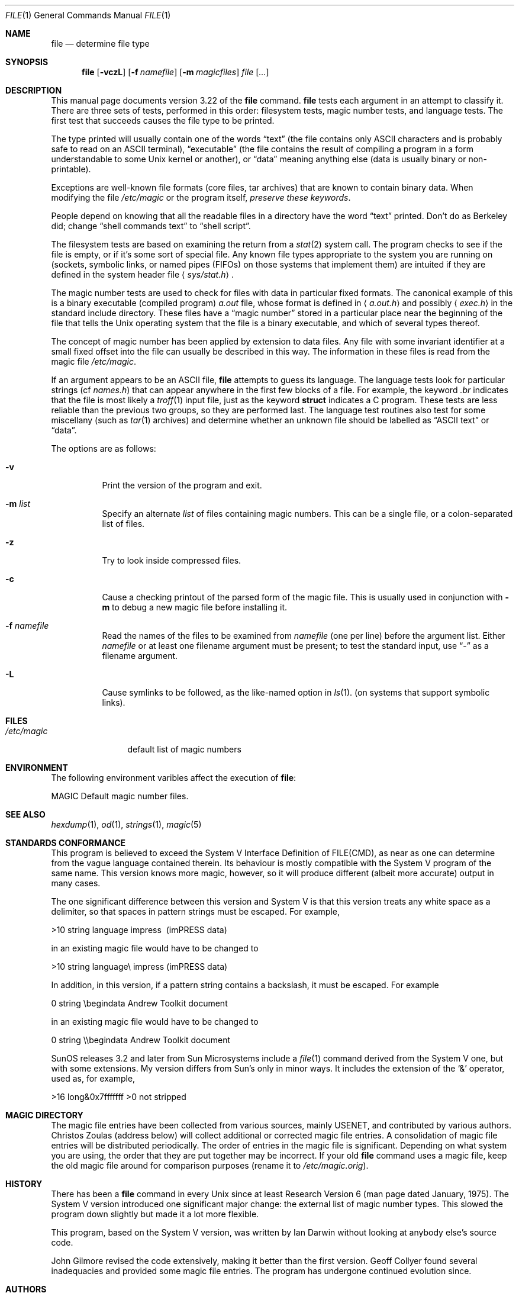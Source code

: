 .\" $OpenBSD: src/usr.bin/file/file.1,v 1.8 2000/03/06 02:38:19 aaron Exp $
.\" $FreeBSD: src/usr.bin/file/file.1,v 1.16 2000/03/01 12:19:39 sheldonh Exp $
.Dd July 30, 1997
.Dt FILE 1
.Os
.Sh NAME
.Nm file
.Nd determine file type
.Sh SYNOPSIS
.Nm file
.Op Fl vczL
.Op Fl f Ar namefile
.Op Fl m Ar magicfiles
.Ar file Op Ar ...
.Sh DESCRIPTION
This manual page documents version 3.22 of the
.Nm
command.
.Nm
tests each argument in an attempt to classify it.
There are three sets of tests, performed in this order:
filesystem tests, magic number tests, and language tests.
The first test that succeeds causes the file type to be printed.
.Pp
The type printed will usually contain one of the words
.Dq text
(the file contains only
.Tn ASCII
characters and is probably safe to read on an
.Tn ASCII
terminal),
.Dq executable
(the file contains the result of compiling a program
in a form understandable to some
.Ux
kernel or another),
or
.Dq data
meaning anything else (data is usually binary or non-printable).
.Pp
Exceptions are well-known file formats (core files, tar archives)
that are known to contain binary data.
When modifying the file
.Pa /etc/magic
or the program itself,
.Em "preserve these keywords" .
.Pp
People depend on knowing that all the readable files in a directory
have the word
.Dq text
printed.
Don't do as Berkeley did; change
.Dq shell commands text
to
.Dq shell script .
.Pp
The filesystem tests are based on examining the return from a
.Xr stat 2
system call.
The program checks to see if the file is empty,
or if it's some sort of special file.
Any known file types appropriate to the system you are running on
(sockets, symbolic links, or named pipes (FIFOs) on those systems that
implement them)
are intuited if they are defined in
the system header file
.Aq Pa sys/stat.h  .
.Pp
The magic number tests are used to check for files with data in
particular fixed formats.
The canonical example of this is a binary executable (compiled program)
.Pa a.out
file, whose format is defined in
.Aq Pa a.out.h
and possibly
.Aq Pa exec.h
in the standard include directory.
These files have a
.Dq magic number
stored in a particular place
near the beginning of the file that tells the
.Ux
operating system
that the file is a binary executable, and which of several types thereof.
.Pp
The concept of magic number has been applied by extension to data files.
Any file with some invariant identifier at a small fixed
offset into the file can usually be described in this way.
The information in these files is read from the magic file
.Pa /etc/magic .
.Pp
If an argument appears to be an
.Tn ASCII
file,
.Nm
attempts to guess its language.
The language tests look for particular strings (cf
.Pa names.h )
that can appear anywhere in the first few blocks of a file.
For example, the keyword
.Em .br
indicates that the file is most likely a
.Xr troff 1
input file, just as the keyword
.Li struct
indicates a C program.
These tests are less reliable than the previous
two groups, so they are performed last.
The language test routines also test for some miscellany
(such as
.Xr tar 1
archives) and determine whether an unknown file should be
labelled as
.Dq ASCII text
or
.Dq data .
.Pp
The options are as follows:
.Bl -tag -width indent
.It Fl v
Print the version of the program and exit.
.It Fl m Ar list
Specify an alternate
.Ar list
of files containing magic numbers.
This can be a single file, or a colon-separated list of files.
.It Fl z
Try to look inside compressed files.
.It Fl c
Cause a checking printout of the parsed form of the magic file.
This is usually used in conjunction with
.Fl m
to debug a new magic file before installing it.
.It Fl f Ar namefile
Read the names of the files to be examined from
.Ar namefile
(one per line)
before the argument list.
Either
.Ar namefile
or at least one filename argument must be present;
to test the standard input, use
.Dq -
as a filename argument.
.It Fl L
Cause symlinks to be followed, as the like-named option in
.Xr ls 1 .
(on systems that support symbolic links).
.El
.Sh FILES
.Bl -tag -width /etc/magic -compact
.It Pa /etc/magic
default list of magic numbers
.El
.Sh ENVIRONMENT
The following environment varibles affect the execution of
.Nm file :
.Pp
.Bl -tag -width indent
.Ev MAGIC
Default magic number files.
.El
.Sh SEE ALSO
.Xr hexdump 1 ,
.Xr od 1 ,
.Xr strings 1 ,
.Xr magic 5
.Sh STANDARDS CONFORMANCE
This program is believed to exceed the System V Interface Definition
of FILE(CMD), as near as one can determine from the vague language
contained therein.
Its behaviour is mostly compatible with the System V program of the same name.
This version knows more magic, however, so it will produce
different (albeit more accurate) output in many cases.
.Pp
The one significant difference
between this version and System V
is that this version treats any white space
as a delimiter, so that spaces in pattern strings must be escaped.
For example,
.Pp
>10     string  language impress\       (imPRESS data)
.Pp
in an existing magic file would have to be changed to
.Pp
>10     string  language\e impress      (imPRESS data)
.Pp
In addition, in this version, if a pattern string contains a backslash,
it must be escaped.  For example
.Pp
0       string          \ebegindata     Andrew Toolkit document
.Pp
in an existing magic file would have to be changed to
.Pp
0       string          \e\ebegindata   Andrew Toolkit document
.Pp
SunOS releases 3.2 and later from Sun Microsystems include a
.Xr file 1
command derived from the System V one, but with some extensions.
My version differs from Sun's only in minor ways.
It includes the extension of the
.Ql &
operator, used as,
for example,
.Pp
>16     long&0x7fffffff >0              not stripped
.Sh MAGIC DIRECTORY
The magic file entries have been collected from various sources,
mainly USENET, and contributed by various authors.
.An Christos Zoulas
(address below) will collect additional
or corrected magic file entries.
A consolidation of magic file entries
will be distributed periodically.
The order of entries in the magic file is significant.
Depending on what system you are using, the order that
they are put together may be incorrect.
If your old
.Nm
command uses a magic file,
keep the old magic file around for comparison purposes
(rename it to
.Pa /etc/magic.orig ) .
.Sh HISTORY
There has been a
.Nm
command in every
.Ux
since at least Research Version 6
(man page dated January, 1975).
The System V version introduced one significant major change:
the external list of magic number types.
This slowed the program down slightly but made it a lot more flexible.
.Pp
This program, based on the System V version,
was written by
.An Ian Darwin
without looking at anybody else's source code.
.Pp
.An John Gilmore
revised the code extensively, making it better than
the first version.
.An Geoff Collyer
found several inadequacies
and provided some magic file entries.
The program has undergone continued evolution since.
.Sh AUTHORS
Written by
.An Ian F. Darwin Aq ian@sq.com ,
UUCP address {utzoo | ihnp4}!darwin!ian,
postal address: P.O. Box 603, Station F, Toronto, Ontario, CANADA M4Y 2L8.
.Pp
Altered by
.An Rob McMahon Aq cudcv@warwick.ac.uk ,
1989, to extend the
.Ql &
operator from simple
.Dq x&y != 0
to
.Dq x&y op z .
.Pp
Altered by
.An Guy Harris Aq guy@auspex.com ,
1993, to:
.Bl -item -offset indent
.It
put the
.Dq old-style
.Ql &
operator back the way it was, because
.Bl -enum -offset indent
.It
Rob McMahon's change broke the
previous style of usage,
.It
The SunOS
.Dq new-style
.Ql &
operator, which this version of
.Nm
supports, also handles
.Dq x&y op z ,
.It
Rob's change wasn't documented in any case;
.El
.It
put in multiple levels of
.Ql > ;
.It
put in
.Dq beshort ,
.Dq leshort ,
etc. keywords to look at numbers in the
file in a specific byte order, rather than in the native byte order of
the process running
.Nm file .
.El
.Pp
Changes by
.An Ian Darwin
and various authors including
.An Christos Zoulas Aq christos@deshaw.com ,
1990-1992.
.Sh LEGAL NOTICE
Copyright (c) Ian F. Darwin, Toronto, Canada,
1986, 1987, 1988, 1989, 1990, 1991, 1992, 1993.
.Pp
This software is not subject to and may not be made subject to any
license of the American Telephone and Telegraph Company, Sun
Microsystems Inc., Digital Equipment Inc., Lotus Development Inc., the
Regents of the University of California, The X Consortium or MIT, or
The Free Software Foundation.
.Pp
This software is not subject to any export provision of the United States
Department of Commerce, and may be exported to any country or planet.
.Pp
Permission is granted to anyone to use this software for any purpose on
any computer system, and to alter it and redistribute it freely, subject
to the following restrictions:
.Bl -enum -offset indent
.It
The author is not responsible for the consequences of use of this
software, no matter how awful, even if they arise from flaws in it;
.It
The origin of this software must not be misrepresented, either by
explicit claim or by omission.  Since few users ever read sources,
credits must appear in the documentation;
.It
Altered versions must be plainly marked as such, and must not be
misrepresented as being the original software.  Since few users
ever read sources, credits must appear in the documentation;
.It
This notice may not be removed or altered.
.El
.Pp
A few support files
.Pf ( Fn getopt ,
.Fn strtok )
distributed with this package
are by
.An Henry Spencer
and are subject to the same terms as above.
.Pp
A few simple support files
.Pf ( Fn strtol ,
.Fn strchr )
distributed with this package
are in the public domain; they are so marked.
.Pp
The files
.Pa tar.h
and
.Pa is_tar.c
were written by
.An John Gilmore
from his public-domain
.Nm tar
program, and are not covered by the above restrictions.
.Sh BUGS
There must be a better way to automate the construction of the Magic
file from all the glop in Magdir.
What is it?
Better yet, the magic file should be compiled into binary (say,
.Xr ndbm 3
or, better yet, fixed-length
.Tn ASCII
strings for use in heterogenous network environments) for faster startup.
Then the program would run as fast as the Version 7 program of the same name,
with the flexibility of the System V version.
.Pp
.Nm
uses several algorithms that favor speed over accuracy,
thus it can be misled about the contents of
.Tn ASCII
files.
.Pp
The support for
.Tn ASCII
files (primarily for programming languages)
is simplistic, inefficient and requires recompilation to update.
.Pp
There should be an
.Dq else
clause to follow a series of continuation lines.
.Pp
The magic file and keywords should have regular expression support.
Their use of
.Tn ASCII TAB
as a field delimiter is ugly and makes
it hard to edit the files, but is entrenched.
.Pp
It might be advisable to allow upper-case letters in keywords
for e.g.,
.Xr troff 1
commands vs man page macros.
Regular expression support would make this easy.
.Pp
The program doesn't grok \s-2FORTRAN\s0.
It should be able to figure \s-2FORTRAN\s0 by seeing some keywords which
appear indented at the start of line.
Regular expression support would make this easy.
.Pp
The list of keywords in
.Em ascmagic
probably belongs in the Magic file.
This could be done by using some keyword like
.Ql *
for the offset value.
.Pp
Another optimization would be to sort
the magic file so that we can just run down all the
tests for the first byte, first word, first long, etc, once we
have fetched it.  Complain about conflicts in the magic file entries.
Make a rule that the magic entries sort based on file offset rather
than position within the magic file?
.Pp
The program should provide a way to give an estimate
of
.Dq how good
a guess is.
We end up removing guesses (e.g.,
.Dq From\ 
as first 5 chars of file) because
they are not as good as other guesses (e.g.,
.Dq Newsgroups:
versus
.Qq Return-Path: ) .
Still, if the others don't pan out, it should be
possible to use the first guess.
.Pp
This program is slower than some vendors'
.Nm
commands.
.Pp
This manual page, and particularly this section, is too long.
.Sh AVAILABILITY
You can obtain the original author's latest version by anonymous FTP
on
.Em ftp.deshaw.com
in the directory
.Pa /pub/file/file-X.YY.tar.gz

